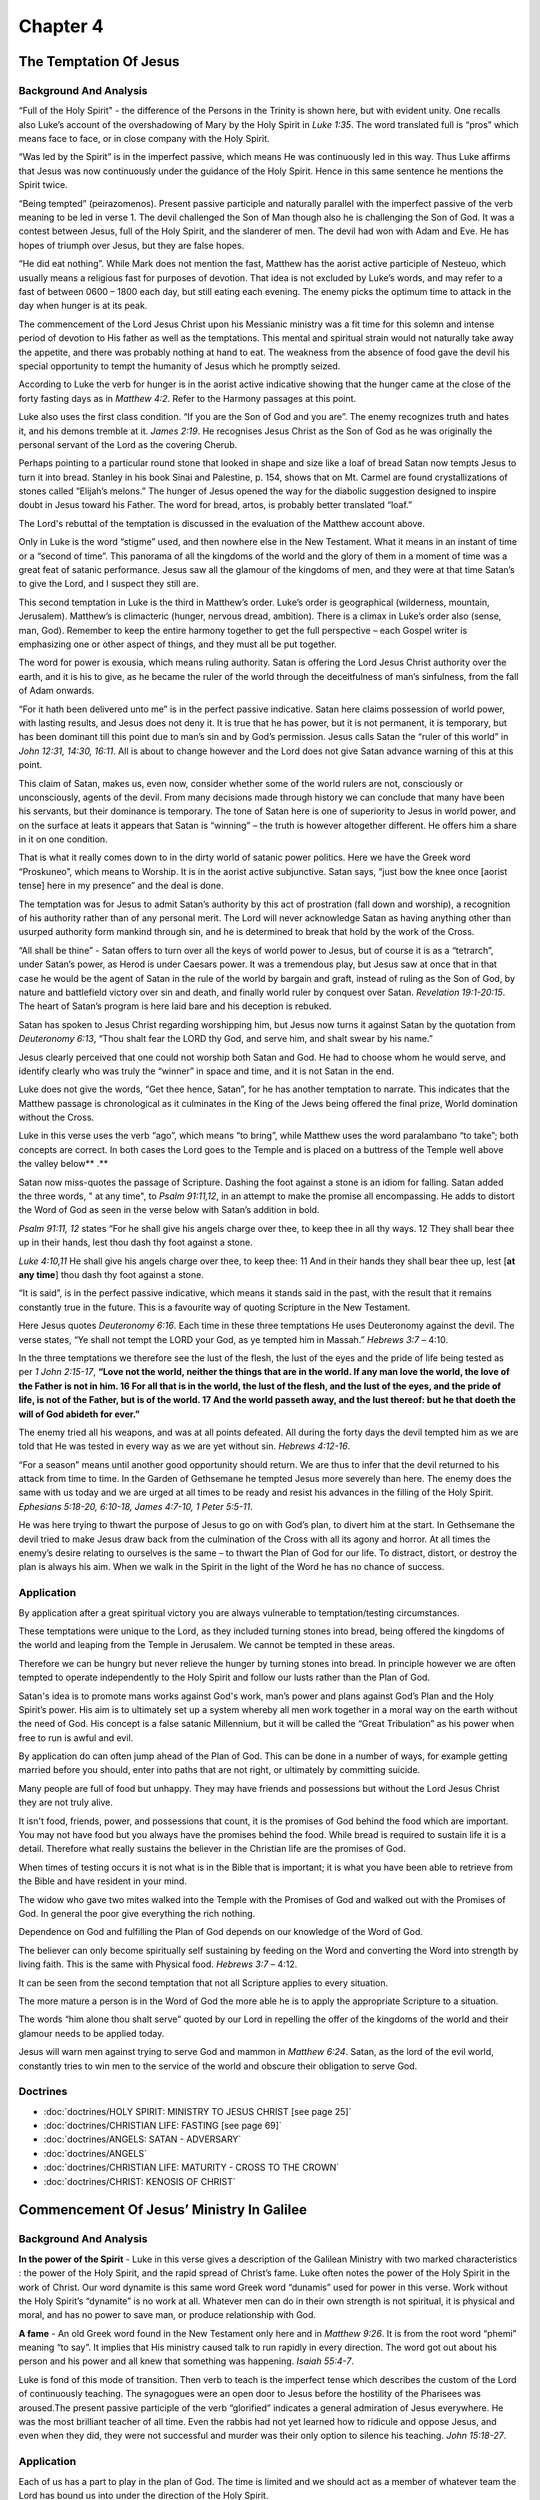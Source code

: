 Chapter 4
=========

The Temptation Of Jesus
-----------------------


.. biblepassage:: Luke 4:1-13
    :bold:
    :title:

Background And Analysis
.......................

.. biblepassage:: Luke 4:1
    :bold:

“Full of the Holy Spirit" - the difference of the Persons in the Trinity is shown here, but with
evident unity.  One recalls also Luke’s account of the overshadowing of Mary by the Holy Spirit in
`Luke 1:35`.  The word translated full is “pros” which means face to face, or in close company with
the Holy Spirit.

“Was led by the Spirit” is in the imperfect passive, which means He was continuously led in this
way. Thus Luke affirms that Jesus was now continuously under the guidance of the Holy Spirit. Hence
in this same sentence he mentions the Spirit twice.

.. biblepassage:: Luke 4:2
    :bold:

“Being tempted” (peirazomenos). Present passive participle and naturally parallel with the imperfect
passive of the verb meaning to be led in verse 1. The devil challenged the Son of Man though also he
is challenging the Son of God. It was a contest between Jesus, full of the Holy Spirit, and the
slanderer of men. The devil had won with Adam and Eve. He has hopes of triumph over Jesus, but they
are false hopes.

“He did eat nothing”.  While Mark does not mention the fast, Matthew has the aorist active
participle of Nesteuo, which usually means a religious fast for purposes of devotion. That idea is
not excluded by Luke’s words, and may refer to a fast of between 0600 – 1800 each day, but still
eating each evening.  The enemy picks the optimum time to attack in the day when hunger is at its
peak.

The commencement of the Lord Jesus Christ upon his Messianic ministry was a fit time for this solemn
and intense period of devotion to His father as well as the temptations.  This mental and spiritual
strain would not naturally take away the appetite, and there was probably nothing at hand to eat.
The weakness from the absence of food gave the devil his special opportunity to tempt the humanity
of Jesus which he promptly seized.

According to Luke the verb for hunger is in the aorist active indicative showing that the hunger
came at the close of the forty fasting days as in `Matthew 4:2`.  Refer to the Harmony passages at
this point.

.. biblepassage:: Luke 4:3-4
    :bold:

Luke also uses the first class condition. “If you are the Son of God and you are”.  The enemy
recognizes truth and hates it, and his demons tremble at it.  `James 2:19`. He recognises Jesus
Christ as the Son of God as he was originally the personal servant of the Lord as the covering
Cherub.

Perhaps pointing to a particular round stone that looked in shape and size like a loaf of bread
Satan now tempts Jesus to turn it into bread.   Stanley in his book Sinai and Palestine, p. 154,
shows that on Mt. Carmel are found crystallizations of stones called “Elijah’s melons.”  The hunger
of Jesus opened the way for the diabolic suggestion designed to inspire doubt in Jesus toward his
Father. The word for bread, artos, is probably better translated “loaf.”

The Lord's rebuttal of the temptation is discussed in the evaluation of the Matthew account above.

.. biblepassage:: Luke 4:5
    :bold:

Only in Luke is the word “stigme” used, and then nowhere else in the New Testament. What it means in
an instant of time or a “second of time”.  This panorama of all the kingdoms of the world and the
glory of them in a moment of time was a great feat of satanic performance.   Jesus saw all the
glamour of the kingdoms of men, and they were at that time Satan’s to give the Lord, and I suspect
they still are.

This second temptation in Luke is the third in Matthew’s order.  Luke’s order is geographical
(wilderness, mountain, Jerusalem). Matthew’s is climacteric (hunger, nervous dread, ambition). There
is a climax in Luke’s order also (sense, man, God).   Remember to keep the entire harmony together
to get the full perspective – each Gospel writer is emphasizing one or other aspect of things, and
they must all be put together.

.. biblepassage:: Luke 4:6
    :bold:

The word for power is exousia, which means ruling authority. Satan is offering the Lord Jesus Christ
authority over the earth, and it is his to give, as he became the ruler of the world through the
deceitfulness of man’s sinfulness, from the fall of Adam onwards.

“For it hath been delivered unto me” is in the perfect passive indicative. Satan here claims
possession of world power, with lasting results, and Jesus does not deny it.  It is true that he has
power, but it is not permanent, it is temporary, but has been dominant till this point due to man’s
sin and by God’s permission. Jesus calls Satan the “ruler of this world” in  `John 12:31, 14:30,
16:11`.  All is about to change however and the Lord does not give Satan advance warning of this at
this point.

This claim of Satan, makes us, even now, consider whether some of the world rulers are not,
consciously or unconsciously, agents of the devil.   From many decisions made through history we can
conclude that many have been his servants, but their dominance is temporary. The tone of Satan here
is one of superiority to Jesus in world power, and on the surface at leats it appears that Satan is
“winning” – the truth is however altogether different.  He offers him a share in it on one
condition.

.. biblepassage:: Luke 4:7
    :bold:

That is what it really comes down to in the dirty world of satanic power politics. Here we have the
Greek word “Proskuneo”, which means to Worship. It is in the aorist active subjunctive. Satan says,
“just bow the knee once [aorist tense] here in my presence” and the deal is done.

The temptation was for Jesus to admit Satan’s authority by this act of prostration (fall down and
worship), a recognition of his authority rather than of any personal merit.  The Lord will never
acknowledge Satan as having anything other than usurped authority form mankind through sin, and he
is determined to break that hold by the work of the Cross.

“All shall be thine” - Satan offers to turn over all the keys of world power to Jesus, but of course
it is as a “tetrarch”, under Satan’s power, as Herod is under Caesars power.  It was a tremendous
play, but Jesus saw at once that in that case he would be the agent of Satan in the rule of the
world by bargain and graft, instead of ruling as the Son of God, by nature and battlefield victory
over sin and death, and finally world ruler by conquest over Satan.  `Revelation 19:1-20:15`. The
heart of Satan’s program is here laid bare and his deception is rebuked.

.. biblepassage:: Luke 4:8
    :bold:

Satan has spoken to Jesus Christ regarding worshipping him, but Jesus now turns it against Satan by
the quotation from `Deuteronomy 6:13`,  “Thou shalt fear the LORD thy God, and serve him, and shalt
swear by his name.”

Jesus clearly perceived that one could not worship both Satan and God. He had to choose whom he
would serve, and identify clearly who was truly the “winner” in space and time, and it is not Satan
in the end.

Luke does not give the words, “Get thee hence, Satan”, for he has another temptation to narrate.
This indicates that the Matthew passage is chronological as it culminates in the King of the Jews
being offered the final prize, World domination without the Cross.

.. biblepassage:: Luke 4:9-11
    :bold:

Luke in this verse uses the verb “ago”, which means “to bring”, while Matthew uses the word
paralambano “to take”; both concepts are correct.  In both cases the Lord goes to the Temple and is
placed on a buttress of the Temple well above the valley below** .**

Satan now miss-quotes the passage of Scripture. Dashing the foot against a stone is an idiom for
falling. Satan added the three words, " at any time", to `Psalm 91:11,12`, in an attempt to make the
promise all encompassing. He adds to distort the Word of God as seen in the verse below with Satan’s
addition in bold.

`Psalm 91:11, 12` states “For he shall give his angels charge over thee, to keep thee in all thy
ways.  12  They shall bear thee up in their hands, lest thou dash thy foot against a stone.

`Luke 4:10,11` He shall give his angels charge over thee, to keep thee: 11  And in their hands they
shall bear thee up, lest [**at any time**] thou dash thy foot against a stone.

.. biblepassage:: Luke 4:12
    :bold:

“It is said”, is in the perfect passive indicative, which means it stands said in the past, with the
result that it remains constantly true in the future. This is a favourite way of quoting Scripture
in the New Testament.

Here Jesus quotes `Deuteronomy 6:16`. Each time in these three temptations He uses Deuteronomy
against the devil. The verse states, “Ye shall not tempt the LORD your God, as ye tempted him in
Massah.”  `Hebrews 3:7` – 4:10.

In the three temptations we therefore see the lust of the flesh, the lust of the eyes and the pride
of life being tested as per `1 John 2:15-17`, **“Love not the world, neither the things that are in
the world. If any  man love the world, the love of the Father is not in him.  16  For all that is in
the world, the lust of the flesh, and the lust of the eyes, and the pride of life, is not of the
Father, but is of the  world.  17  And the world passeth away, and the lust thereof: but he that
doeth the will of God abideth for ever.”**

.. biblepassage:: Luke 4:13
    :bold:

The enemy tried all his weapons, and was at all points defeated.  All during the forty days the
devil tempted him as we are told that He was tested in every way as we are yet without sin.
`Hebrews 4:12-16`.

“For a season” means until another good opportunity should return. We are thus to infer that the
devil returned to his attack from time to time. In the Garden of Gethsemane he tempted Jesus more
severely than here.  The enemy does the same with us today and we are urged at all times to be ready
and resist his advances in the filling of the Holy Spirit.  `Ephesians 5:18-20, 6:10-18, James
4:7-10, 1 Peter 5:5-11`.

He was here trying to thwart the purpose of Jesus to go on with God’s plan, to divert him at the
start. In Gethsemane the devil tried to make Jesus draw back from the culmination of the Cross with
all its agony and horror.  At all times the enemy’s desire relating to ourselves is the same – to
thwart the Plan of God for our life.  To distract, distort, or destroy the plan is always his aim.
When we walk in the Spirit in the light of the Word he has no chance of success.

Application
...........

By application after a great spiritual victory you are always vulnerable to temptation/testing
circumstances.

These temptations were unique to the Lord, as they included turning stones into bread, being offered
the kingdoms of the world and leaping from the Temple in Jerusalem. We cannot be tempted in these
areas.

Therefore we can be hungry but never relieve the hunger by turning stones into bread. In principle
however we are often tempted to operate independently to the Holy Spirit and follow our lusts rather
than the Plan of God.

Satan's idea is to promote mans works against God's work, man’s power and plans against God’s Plan
and the Holy Spirit’s power.  His aim is to ultimately set up a system whereby all men work together
in a moral way on the earth without the need of God. His concept is a false satanic Millennium, but
it will be called the “Great Tribulation” as his power when free to run is awful and evil.

By application do can often jump ahead of the Plan of God. This can be done in a number of ways, for
example getting married before you should, enter into paths that are not right, or ultimately by
committing suicide.

Many people are full of food but unhappy. They may have friends and possessions but without the Lord
Jesus Christ they are not truly alive.

It isn't food, friends, power, and possessions that count, it is the promises of God behind the food
which are important. You may not have food but you always have the promises behind the food. While
bread is required to sustain life it is a detail. Therefore what really sustains the believer in the
Christian life are the promises of God.

When times of testing occurs it is not what is in the Bible that is important; it is what you have
been able to retrieve from the Bible and have resident in your mind.

The widow who gave two mites walked into the Temple with the Promises of God and walked out with the
Promises of God. In general the poor give everything the rich nothing.

Dependence on God and fulfilling the Plan of God depends on our knowledge of the Word of God.

The believer can only become spiritually self sustaining by feeding on the Word and converting the
Word into strength by living faith. This is the same with Physical food.  `Hebrews 3:7` – 4:12.

It can be seen from the second temptation that not all Scripture applies to every situation.

The more mature a person is in the Word of God the more able he is to apply the appropriate
Scripture to a situation.

The words “him alone thou shalt serve” quoted by our Lord in repelling the offer of the kingdoms of
the world and their glamour needs to be applied today.

Jesus will warn men against trying to serve God and mammon in `Matthew 6:24`.  Satan, as the lord of
the evil world, constantly tries to win men to the service of the world and obscure their obligation
to serve God.

Doctrines
.........

- :doc:`doctrines/HOLY SPIRIT:  MINISTRY TO JESUS CHRIST [see page 25]`
- :doc:`doctrines/CHRISTIAN LIFE:  FASTING [see page 69]`
- :doc:`doctrines/ANGELS:  SATAN - ADVERSARY`
- :doc:`doctrines/ANGELS`
- :doc:`doctrines/CHRISTIAN LIFE:  MATURITY - CROSS TO THE CROWN`
- :doc:`doctrines/CHRIST:  KENOSIS OF CHRIST`

Commencement Of Jesus’ Ministry In Galilee
------------------------------------------


.. biblepassage:: Luke 4:14-15
    :bold:
    :title:

Background And Analysis
.......................

.. biblepassage:: Luke 4:14
    :bold:

**In the power of the Spirit** - Luke in this verse gives a description of the Galilean Ministry
with two marked characteristics : the power of the Holy Spirit, and the rapid spread of Christ’s
fame.  Luke often notes the power of the Holy Spirit in the work of Christ.  Our word dynamite is
this same word Greek word “dunamis” used for power in this verse.  Work without the Holy Spirit’s
“dynamite” is no work at all.  Whatever men can do in their own strength is not spiritual, it is
physical and moral, and has no power to save man, or produce relationship with God.

**A fame** - An old Greek word found in the New Testament only here and in `Matthew 9:26`. It is
from the root word “phemi” meaning “to say”. It implies that His ministry caused talk to run rapidly
in every direction.  The word got out about his person and his power and all knew that something was
happening.   `Isaiah 55:4-7`.

.. biblepassage:: Luke 4:15
    :bold:

Luke is fond of this mode of transition. Then verb to teach is the imperfect tense which describes
the custom of the Lord of continuously teaching. The synagogues were an open door to Jesus before
the hostility of the Pharisees was aroused.The present passive participle of the verb “glorified”
indicates a general admiration of Jesus everywhere. He was the most brilliant teacher of all time.
Even the rabbis had not yet learned how to ridicule and oppose Jesus, and even when they did, they
were not successful and murder was their only option to silence his teaching.  `John 15:18-27`.

Application
...........

Each of us has a part to play in the plan of God. The time is limited and we should act as a member
of whatever team the Lord has bound us into under the direction of the Holy Spirit.

When our term of service is over or curtailed the Lord provides for the message to go on with
others.

The messengers may be different but the message is eternal and unchangeable.

We are going to encounter opposition if we are active in God’s work.

To be effective in the Lord’s work we need to be controlled by the Holy Spirit.

It is our duty to seek out those who are sitting in the shadow of death, and to give the gospel to
them. Much of the world is lying in wickedness, as wicked and wretched as was the land of Zabulon
and Naphtali in the time of Jesus.

The Lord Jesus was able to enlighten them and every Christian should regard it a privilege, as well
as a duty, to imitate his Saviour in this, and to be permitted to show them the light of life.

There are two words which are translated repent in the New Testament, the one used here metanoeo and
another used for Judas metamelomai.

As can be seen both are compound verbs with the first part a common feature “meta” which means to
change. In the first case as stated above the change is in “noeo” your mind. The Greek word
“melamai” is your emotional pattern and means to deeply regret.

Whilst there can obviously be regret about one’s pre conversion lifestyle regeneration comes with a
change of attitude or mind about who Jesus Christ is. Many consider him to be a miracle worker, a
great example, a great teacher but for conversion we need to see Him as the God – man who personally
died as our Saviour as full payment for our sins.

Doctrines
.........

- :doc:`doctrines/HOLY SPIRIT:  MINISTRY TO JESUS CHRIST [see page 25]`
- :doc:`doctrines/CHRISTIAN LIFE:  AMBASSADORSHIP [see page 56]`
- :doc:`doctrines/CHRISTIAN LIFE:  CONFESSION AND FORGIVENESS`
- :doc:`doctrines/GOSPEL OF SALVATION`
- :doc:`doctrines/KINGDOM`
- :doc:`doctrines/LIGHT`
- :doc:`doctrines/CHRISTIAN LIFE:  REPENTANCE`
- :doc:`doctrines/GOD:  SHEKINAH GLORY`

First Rejection At Nazareth
---------------------------


.. biblepassage:: Luke 4:16-30
    :bold:
    :title:

Background And Analysis
.......................

.. biblepassage:: Luke 4:16
    :bold:

The verb “trepho”, which means brought up is in the perfect passive indicative, which means a state
of completion in past time.  Here Jesus comes back after a year of public ministry elsewhere and
with a wide reputation as shown in `Luke 4:15`, but for some time now Nazareth had not been his
home, and that fact may be implied by the perfect tense.

Another verb in the perfect tense is that of the word “etho” meaning custom and is a review of His
life as a child. We therefore know that as a child Jesus, not surprisingly, had the habit of going
to public worship in the synagogue, a habit that he kept up when a grown man.

It was the custom for the reader to stand except when the Book of Esther was read at the feast of
Purim when he might sit. It is not here stated that Jesus had been in the habit of standing up to
read here or elsewhere. It was his habit to go to the synagogue for worship, and he may have been a
reader. Since he entered upon his Messianic work his habit was to teach in the synagogues. This was
apparently the first time that he had done so in Nazareth. He may have been asked to read as Paul
was in Antioch in Pisidia [`Acts 13:15`]. The ruler of the synagogue for that day may have invited
Jesus to read and speak because of his now great reputation as a teacher. Jesus could have stood up
voluntarily and appropriately because of his interest in his home town.  There is much here we don’t
know……

.. biblepassage:: Luke 4:17-19
    :bold:

In verse 17 at the proper stage of the service “the attendant” or “minister” took out a roll of the
law from the ark, unwrapped it, and gave it to some one to read. On Sabbath days some seven persons
were asked to read small portions of the law and prophets. This was the first lesson or Parashah.
This was followed by a reading from the prophets and a discourse, the second lesson or Haphtarah.
This last is what Jesus did.

“The book of the prophet Isaiah” is literally, “a roll of the prophet Isaiah.” Apparently Isaiah was
handed to Jesus without his asking for it. It was an honour that he was asked to perform. Jesus used
Deuteronomy in his temptations and now Isaiah for this sermon.  In the Holy Spirit’s direction the
roll is opened to around `Isaiah 61:1-3`.

He “Found the place”. He continued to unroll (rolling up the other side) till he found the passage
desired. It may have been a fixed lesson for the day, or it may have been His own choosing, but the
Holy Spirit led the whole process. At any rate it was of God’s choosing, as it allowed the Lord
Jesus Christ to introduce Himself as the promised Messiah. It is a free quotation from the
Septuagint that Luke gives, as this Greek version was known to his readers.

In verse 18 the phrase “Anointed me” is the aorist active indicative of the verb “Chrio” from which
Christ [Greek Christos] is derived, the Anointed One.

Isaiah is picturing the Jubilee year and the release of captives, and the promised return from the
Babylonian exile with the hope of the Messiah through it all. Jesus here applies this Messianic
language to himself. “The Spirit of the Lord is upon me”, as was shown at the baptism where he was
also “anointed” for his mission by the Father’s voice.

In verse 19 “the acceptable year of the Lord” does not mean that his ministry is to be only one year
in length as Clement of Alexandria and Origen argued. What he is saying is that the Messianic age
has come.

On the first day of the year of Jubilee the priests with sound of trumpet proclaimed the blessings
of that year. The Messiah on earth justly pictures Christ’s mission and message.  It may also have
been a Jubilee year that year.

.. biblepassage:: Luke 4:20-21
    :bold:

He closed the book or rather rolled up the roll and gave it back to the attendant who had given it
to him and who put it away again in its case. He now sat down. In taking his seat there was a sign
that he was going to speak instead of going back to his former seat. This was the usual Jewish
attitude for public speaking and teaching as seen in such areas as the Sermon on the Mount.

It was normal for an entire chapter of the prophets to be read so rolling up the scroll after only a
small portion of the reading was most unusual. As a result all eyes were fastened on him. The
imperfect tense shows that they in the synagogue constantly were gazing fixedly upon him.

The passage he read was `Isaiah 61:1, 2`a, “The Spirit of the Lord GOD is upon me; because the LORD
hath anointed me to preach good tidings unto the meek; he hath sent me to bind up the brokenhearted,
to proclaim liberty to the captives, and the opening of the prison to them that are bound;  2  To
proclaim the acceptable year of the LORD”.

However He did no go on to complete verse 2,  “and the day of vengeance of our God; to comfort all
that mourn;” as the day of vengeance deals with the judgment at the Second Advent, not His ministry
at His First Advent, which are covered by the first verse and a half of the chapter.

Paul uses the verb “Atenizo” of the steady eager gaze of the people at Moses when he came down from
the mountain when he had been communing with God.  `2 Corinthians 3:7`. There was something in the
look of Jesus here that held the people spellbound for the moment, apart from the great reputation
with which he came to them. In small measure every effective speaker knows what it is to meet the
eager expectations of an audience, but this was special.

In verse 21 He began speaking. The moment of hushed expectancy was passed. These may or may not be
the first words uttered here by Jesus, as Luke is giving us an edited version, as remembered by
those who he had spoken to who were there. Often the first sentence is the crucial one in winning an
audience. Certainly this is an arresting opening sentence if this was the first one.

He said to this group, “Today this scripture stands fulfilled in your ears.” It is in the passive
voice, which means that the Scriptures have received fulfilment today.  It was a most amazing
statement and the people of Nazareth were quick to see the Messianic claim involved.  There was no
way these words of Jesus could mean anything other than a Messianic claim, but the people’s
expectations will get in the way of their interpretation.

Jesus could only mean that the real year of Jubilee had come, that the Messianic prophecy of Isaiah
had come true today, and that in him they saw the Messiah of prophecy. And it is no startling
Messiah whom Jesus here sets forth, but the one who forgives sin and binds up the broken-hearted for
the shortened passage deals with His first advent only. To the group attending the Synagogue that
Sabbath the words seemed too good to be true, and to be spoken here at Nazareth by one of their own
townsmen!

.. biblepassage:: Luke 4:22-23
    :bold:

They all began to bear witness that the statements recorded in `Luke 4:14`, **“And Jesus returned in
the power of the Spirit into Galilee: and there went out a fame of him through all the region round
about”,** were not exaggerations as they had expected, but had foundation in fact if this was a fair
sample of his teaching. They began to wonder whether this was true as He proceeded with His message.

The words of grace here means that the words that came out of the mouth of Jesus in a steady stream
as shown by the present tense were very gracious. They are intrigued and entranced by the words, and
feel the positivity of them, but also they feel the challenge, and they will not be able to accept
that challenge.

This wonder gave way to bewilderment as they began to explain to themselves the situation. Is not
this Joseph’s son they said? Jesus appeared in Nazareth as the son of Joseph as Luke presents him.
Luke does not stop here to correct this misconception because the truth has been already presented
in detail in `Luke 1:28-38, 2:49`.  This popular conception of Jesus as the son of Joseph appears
also in `John 1:45`. The puzzle of the people was due to their previous knowledge of Jesus as the
carpenter, the carpenter’s son.

For Him now to appear as the Messiah, in Nazareth where he had lived and laboured as the carpenter,
was a concept impossible for the hearers to accept after thinking about it for a while.  The mood of
wonder and praise now quickly turned to doubt and hostility, a rapid and radical transformation of
emotion in the audience.

In verse 23 the word parable has a special application to a statement which involves a comparison.
The word physician is the point of comparison. Luke the physician alone gives this saying of Jesus.

The proverb means that the physician was expected to take his own medicine and to heal himself. This
statement in various forms appears not only among the Jews, but in Euripides and Aeschylus among the
Greeks, and in Cicero’s Letters and the Chinese also used to demand it of their physicians.

The point of the parable seems to be that the people were expecting him to make good his claim to
being the Messiah by doing here in Nazareth what they had heard of his doing in Capernaum and
elsewhere. “Establish your claims by direct evidence”, they are saying. This same appeal was
addressed to Christ on the Cross. There is a tone of sarcasm towards Jesus in both cases.

The phrase “Do also here” is the group telling Jesus to do it here in your own country and town, and
do it now. Jesus applies the proverb to himself as an interpretation of their real attitude towards
himself.

.. biblepassage:: Luke 4:24-27
    :bold:

Jesus in his refuting of the rejection in Nazareth refers to two incidents in the Old Testament; one
from the time of Elijah and the second during the ministry of his successor Elisha. In both cases
Gentiles were involved. There were many Jewish widows in the land during the three and a half years
of drought which featured prominently in Elijah’s ministry but he was sent a Gentile widow at
Zarephath. There were also many Jewish lepers but it was a Gentile leper Naaman who was healed.

These illustrations cause great dissent among the assembly and they are ready to kill Him.  The
Lord’s message was clear – that unless the Jewish people did better than their ancestors they would
be bypassed and the gentiles would receive blessing from God.  `Acts 7:51-60`.

In relation to the famine it is noted in `1 Kings 18:1` that the rain is said to have come in the
third year. However as shortages are not overcome overnight the famine lasted still longer as stated
above. Zarephath has been identified as the village of Surafend on the coast road between Tyre and
Sidon. The widow woman, a Gentile, was in the land of Sidon or Phoenicia, where Jesus himself will
go later.

In verse 27 we have the imperfect tense of eimi which means there continued to be many lepers. This
is followed by the passive voice of katharizo meaning to receive cleansing. This verb is where we
get the word catharsis from, with lepros obviously being the root of leper.  God healed a Gentile
and many Jewish lepers remained unhealed – how was this to be explained except in terms of judgment?
What was happening at this very time in northern Galilee and beyond; was it also a judgment?  The
people hated the very thought of this and went from cheering the local boy made good to hating him
and desiring his death.

.. biblepassage:: Luke 4:28-30
    :bold:

The people of Nazareth at once caught on and saw the point of these two Old Testament illustrations
of how God in two cases blessed the Gentiles instead of the Jewish people. The implication was
evident. Nazareth was no better than Capernaum if even half as good. He was under no special
obligation to do unusual things in Nazareth because he had been reared there. Town pride was
insulted and it at once exploded in a burst of rage.

They rose up and cast him forth which was the equivalent of forming a lynching mob. The headed
towards a brow of a hill which is on the south west side of Nazareth with a view of hurling him over
the overhanging cliff to His death. Murder was in the hearts of the people. By pushing him over they
hoped to escape technical guilt. At the site of the attempted murder is built a church called the
Church of Mary of the Fright.

Here again we see the progression of verbs with the participle “stand up”, preceding the action of
the main verb, the aorist tense of “throw out”. This is followed again by the aorist tense “lead
away”, with the purpose infinitive mood “throwing him over the cliff”.

In verse 30 however He slipped away and reflected, in the imperfect tense, he continued on His way.
This was a supernatural escape but one that left people baffled rather than awe struck – they had
their miracle – but it was his escape, not his dramatic action of healing or other “sign” on their
behalf.

Application
...........

The Word of God is about the person and work of the Lord Jesus Christ. We must however clearly and
rightly divide the Word of Truth to ensure that what we are examining applies to us.

Jesus Christ can be clearly seen in the Old Testament in typology such as the Tabernacle and in
prophecy.

We may find that we are not accepted in our Christian community especially if we have not arrived at
our present position from what may be considered the traditional background.

The mood of a congregation can change from admiration to deep anger in a matter of a few moments if
a teacher brings into a message that which they do not know or believe.

Digging into the Scriptures is a wonderful experience, but what you find may be controversial,
especially if you come from a group with strongly held traditions or rituals.

Jesus gives the first indication that rather than the Jews believing it will in fact be the Gentiles
who will respond in a far more positive manner than the Jewish nation.

The life and death of a Christian is designated by God and subject to His will. It was not the will
of the Father that the Lord Jesus Christ’s ministry be terminated by being thrown over a precipice
at Nazareth.

Doctrines
.........

- :doc:`doctrines/MIRACLES:  PURPOSE [see page7]`
- :doc:`doctrines/MIRACLES OF CHRIST`
- :doc:`doctrines/CHRIST: FIRST AND SECOND ADVENTS`
- :doc:`doctrines/CHRIST:  HYPOSTATIC UNION – GOD - MAN`
- :doc:`doctrines/ELIJAH - POWER OF GOD`
- :doc:`doctrines/ELISHA - MIRACLES`

Cure Of Demoniac In The Synagogue
---------------------------------


.. biblepassage:: Luke 4:31-37
    :bold:
    :title:

Background And Analysis
.......................

.. biblepassage:: Luke 4:31-32
    :bold:

In Mark’s account we note that Jesus entered into Capernaum. Here it says he came down. Both are
correct as Capernaum was down at a lower level than Nazareth. He is seen teaching on the Sabbath
with Mark adding that Jesus did not teach as the Scribes did, contrasting dull legalism with the
Lord’s teaching with authority and dynamic interpretation and application.  The traditional teaching
was a dry explanation of the text from earlier authorities, whereas Jesus read the Word of God and
taught directly from it in Holy Spirit anointed power.

.. biblepassage:: Luke 4:33-34
    :bold:

Here we note that there is demon possession right in the middle of the congregation, with a man with
an unclean devil within him, and yet no-one else had appeared to notice this. We as Christians, when
we see the word devil or demon assume that they are evil. We however have to remember that Luke is
primarily talking to the Greek community and they had a concept of both good and bad devils/spirits.
Luke is therefore confirming that the devil or demon he is talking about is evil.

Luke also mentions that when the demon spoke he spoke with a loud voice, or really a demonic scream
caused by the sudden contact of the demon with Jesus.  When the demon was approached by Jesus it
shrieked aloud and openly acknowledged his lordship over it, and the fear it felt that it was about
to be thrown out of the man.  We must remember that Jesus is “King of all human kings, and Lord of
all angelic lords”, good and bad!  Every knee will bow before him in the end and the enemy fears
him.  `Romans 14:11, Philippians 2:10, 1 Timothy 6:15, James 4:19`.

.. biblepassage:: Luke 4:35
    :bold:

In this verse Luke adds a couple of observations to the other synoptic accounts. Firstly that the
demon hurled down violently the person whom it had indwelt.  Luke then notes the fact that even
though the action was violent the person was not injured by it.  It is this doctor’s observation
that once again gives the ring of truth to this account, as Luke has spoken to observers of the man
himself, and has particularly asked the question a doctor alone would think of – did any harm come
from that throw?  Luke underlines the point made by the others, that Jesus will not accept any
testimony from evil forces.

.. biblepassage:: Luke 4:36-37
    :bold:

Here there is additional information about the reaction of the people at the synagogue that Sabbath.
The imperfect tense of the verb “spake” shows that they continuously spoke of what had happened from
that point onwards.

Luke also adds the verb “dunamai” to their comments, showing that they saw not only authority which
was unusual, but also dynamic power in the Lord’s ministry.  The demonic forces were simply and
effectively overpowered by Jesus with a word.  None of the tricks and incantations of the exorcists
were required, he appeared and they trembled, and he simply spoke and the demons fled his presence.

The word for fame is “echos”, which has the concept of a very audible or powerful rumour, much like
the roar of the waves on a shore. It had certainly been a dynamic day. No-one now doubted that he
had power, but what did it mean and from where was its source?  What would he use his power to
achieve?

Application
...........

We should ensure that we teach the Word of God and apply it to our lives rather than the ritual and
traditions of the church group we attend.  We are not here to perpetuate ritual, but to spread
truth.

God wants an obedient heart and a life lived in the truth, not slavery to ritual.

It is possible to have wolves in sheep clothing within the church. It is the duty of the church
leadership to look out for those who are false brethren and protect the flock from them.  The false
brethren are often the most respectable people, but the fruit of their life when faced with the holy
demands of the Word will be evil fruit.

We are told to resist the devil and he will flee from us.

As a believer, greater is he that is in you [the Holy Spirit – God] than he who is in the world
[Satan].  `1 John 4:4`.

Doctrines
.........

- :doc:`doctrines/LEGALISM`
- :doc:`doctrines/ANGELS:  DEMONS`
- :doc:`doctrines/ANGELS:  SATAN'S STRATEGY`
- :doc:`doctrines/ANGELS:  SATAN'S WORK`

Cure Of Peter's Wife's Mother
-----------------------------


.. biblepassage:: Luke 4:38-39
    :bold:
    :title:

Background And Analysis
.......................

.. biblepassage:: Luke 4:38-39
    :bold:

The word arose in verse 38 could relate to the teacher’s seat occupied by the teacher during
synagogue meetings or to the fact that he simply left the synagogue.

“And they besought him for her”, either his disciples Peter, Andrew, James, and John, who were all
present, or the other relations and friends of the sick person, which were in the house.  They all,
having heard of his casting out the unclean spirit in the synagogue, believed that he had power to
heal this disease, even though it looked fatal, therefore pleaded that Jesus would come and restore
her health before she died.

The phrase “stood over her” used here in Luke indicates the attitude of a doctor attending a
patient. Again we see the fever leaving her immediately, her strength restored and her using the
gift of ministry to the Lord and his disciples.

Application
...........

We should remember that “with God nothing is impossible”, `Luke 1:37`, but miracles of healing and
the like are the prerogative of God.

In the sixth chapter of the Revelation God allows further martyrdom by believers in the Tribulation
even though those who have already been martyred are asking Him in heaven to deal with the regime
which is doing this. The Lord says that they are to rest awhile until the proper time for action
according to His plan. [`Revelation 6:9-11`].

Healing miracles were used in the Bible to accredit men of God. Paul was able to heal early in his
ministry but was not able to heal Trophimus by his own gift, but he was healed by the Lord. `2
Timothy 4:20`.

Different believers in the body of Christ have different spiritual gifts which they can use for the
benefit of the Church. Each of the gifts are serving gifts and all are important. Some of the early
church gifts do not exist today.

Doctrines
.........

- :doc:`doctrines/MIRACLES: HEALING AND MIRACLES`

Cure Of Many On The Same Evening
--------------------------------


.. biblepassage:: Luke 4:40-41
    :bold:
    :title:

Background And Analysis
.......................

.. biblepassage:: Luke 4:40-41
    :bold:

Luke the doctor notes that there were presented a large variety of diseases that night after the
Sabbath at Peter’s house.We also note another of the details which only occurs in this account
involving the laying on of the Lord’s hands. The present active participle “epitithemi” showing the
Lord touching each individual and the imperfect active indicative of “therapeo”, picturing the
healing one by one with the tender touch upon each one.

This graphic detail was more than a mere ceremonial laying on of hands. Clearly the cures of Jesus
reached the physical, mental, and spiritual planes of human nature. He is Lord of life and acted
here as Master of each case as it was presented to him in love by family and friends.

The demons here were more specific than the demon dealt with at the synagogue as they cried out,
“Thou art Christ the Son of God”, echoing the statement of God Himself, but Jesus tells them to stop
talking, as He is not going to accept testimony from any Satanic source.

Application
...........

There is the witness of the fruit of a person’s life which should clearly indicate that a person is
a Christian.

These healing miracles show clearly that Jesus was absolutely able to cure all the sick and demon
possessed people in the world and yet did not do so.

This shows that while having great compassion for people the purpose of the miracles was to show
people that the Messiah was with them.  He came to go to the Cross to deal with the bigger enemy,
not to establish a hospital from where people could drop into Hell.

It is seen that demons, which are fallen angels, recognize Jesus Christ as the Son of God, but this
fact does not give them comfort as James states, “the demons believe and they tremble”.  `James
4:19`.

It is of interest that demons inhabit warm blooded mammals such as man, and in the case of the
demoniac of the Gadarenes a group of pigs.

An analogy has been drawn between the healing miracles in `Matthew 8` and the ministry of the Lord
Jesus Christ.

It is as tabulated below

Doctrines
.........

- :doc:`doctrines/HEALING:  THERE IS NO HEALING IN THE ATONEMENT`

Circuit Through Galilee
-----------------------


.. biblepassage:: Luke 4:42-44
    :bold:
    :title:

Background And Analysis
.......................

.. biblepassage:: Luke 4:42
    :bold:

An analysis of this verse shows that after the prayer time in a solitary place he was led [passive
voice of “poreuomai”] into a wilderness area.

This verse now deals with the multitudes not Peter. Because of His isolation Jesus was not easily
found, as seen by the imperfect tense of “zeteo”.  The Lord has a plan to follow and it is not to be
the plan that others have for him.

The multitudes kept this up until they found Him at some time this morning as shown by the aorist
tense of “erchomai” and then they continued to delay Him, as seen in the Imperfect tense of
“katecho”, that he remain and minister to them.

.. biblepassage:: Luke 4:43-44
    :bold:

However Jesus felt the urge to go on with the work of evangelism “to the other cities also,” to all,
not to a favoured few. He was sent as the great Apostle of God to preach the gospel of the coming
kingdom of God and he headed out to speak in all the Galilee, so that all could hear the message who
desired to.

Application
...........

Jesus Christ is prophet priest and king but he does not function in all the roles at the same time.
During His earthly ministry He was among other things a prophet, he is now our High Priest, and will
reign as King of the Jews during the Millennium.

We are told again that the Lord Jesus Christ had a wide ranging ministry; He taught in the
synagogues, preached the gospel of the kingdom, healed the sick and cast out demons.

Many can understand this mood of Jesus when in the night he slips away to a solitary place for
prayer.

Jesus knew what it was to spend a whole night in prayer. He knew the blessing of prayer and the
power of prayer.

It is important that we know our part in the plan of God and walk with Him to be really effective.

There can be many areas of ministry and we need to know when to move on and when to stay.

Doctrines
.........

- :doc:`doctrines/PRAYER – see page 68`
- :doc:`doctrines/CHRIST:  PROPHET, PRIEST AND KING`

